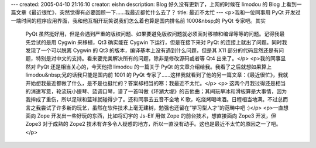 ---
created: 2005-04-10 21:16:10
creator: eishn
description: Blog 好久没有更新了，上网的时候在 limodou 的 Blog 上看到一篇文章《最近很忙》，突然觉得有必要回顾一下……我最近都忙什么去了？
title: 最近不太忙
---
<p>我和一位同事用 PyQt 开发过一端时间的程序应用界面，我和他互相开玩笑说我们怎么着也算是国内排名前 1000&nbsp;的 PyQt 专家吧。其实
 PyQt 虽然挺好用，但是会遇到严重的版权问题、如果要避免版权问题就必须面对移植和编译等等的问题。记得我最先尝试的是用 Cygwin 来移植，Qt3
 确实能在 Cygwin 下运行，但是在接下来对 PyQt 的连接上就出了问题。同时我发现了一个可以脱离 Cygwin 的 Qt3
 的版本，编译基本上没有遇到什么问题，但是其 X11 部分的代码显然还是有问题，特别是对中文的支持。看来要完美解决所有的问题，除非是修改源码或者等 Qt4
 出来了。</p>
 <p>我的同事显然对 PyQt 还是相当关心的，今天他把 limodou 的一篇关于 PyQt 的文章介绍给我。我看了之后就想如果算上
 limodou&nbsp;兄的话我只能是国内前 1001 的 PyQt
 专家了……这样我就看到了他的另一篇文章：《最近很忙》，我就开始想我最近都做了什么，是不是也挺忙的？答案却相当的寒：我最近不太忙。</p>
 <p>
 这两个月我过得还是相当的消遣写意，轮流玩小提琴、蓝调口琴，谱了一首叫做《环湖大堤》的吉他曲；其间玩旱冰和滑板算是大事情，因为我摔成了重伤，所以足球和篮球就碰得少了。还和同事去五音不全地
 K 歌，吃烧烤喝啤酒。日程相当地满。不过总而言之我尝试了许多新的玩艺，虽然在软件技术上毫无建树，勉强也还留在“学习型人才”的范畴中吧 :)</p>
 <p>一直想面向 Zope 开发出一些好玩的东西，比如将幻宇的 Js-Elf 用做 Zope 的前台技术，想直接面向 Zope3 开发，但 Zope3
 对于成熟的 Zope2 技术有许多令人疑惑的地方，所以一直没有动手。这也是最近不太忙的原因之一了吧。</p>